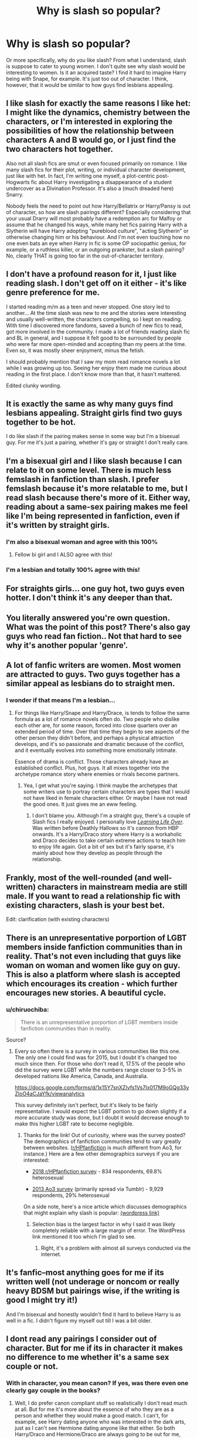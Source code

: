#+TITLE: Why is slash so popular?

* Why is slash so popular?
:PROPERTIES:
:Author: dtorssegment
:Score: 4
:DateUnix: 1549694330.0
:DateShort: 2019-Feb-09
:END:
Or more specifically, why do you like slash? From what I understand, slash is suppose to cater to young women. I don't quite see why slash would be interesting to women. Is it an acquired taste? I find it hard to imagine Harry being with Snape, for example. It's just too out of character. I think, however, that it would be similar to how guys find lesbians appealing.


** I like slash for exactly the same reasons I like het: I might like the dynamics, chemistry between the characters, or I'm interested in exploring the possibilities of how the relationship between characters A and B would go, or I just find the two characters hot together.

Also not all slash fics are smut or even focused primarily on romance. I like many slash fics for their plot, writing, or individual character development, just like with het. In fact, I'm writing one myself, a plot-centric post-Hogwarts fic about Harry investigating a disappearance of a student undercover as a Divination Professor. It's also a (much dreaded here) Snarry.

Nobody feels the need to point out how Harry/Bellatrix or Harry/Pansy is out of character, so how are slash pairings different? Especially considering that your usual Drarry will most probably have a redemption arc for Malfoy or assume that he changed his ways, while many het fics pairing Harry with a Slytherin will have Harry adopting "pureblood culture", "acting Slytherin" or otherwise changing him or his behaviour. And I'm not even touching how no one even bats an eye when Harry in fic is some OP sociopathic genius, for example, or a ruthless killer, or an outgoing prankster, but a slash pairing? No, clearly THAT is going too far in the out-of-character territory.
:PROPERTIES:
:Author: neymovirne
:Score: 26
:DateUnix: 1549702153.0
:DateShort: 2019-Feb-09
:END:


** I don't have a profound reason for it, I just like reading slash. I don't get off on it either - it's like genre preference for me.

I started reading m/m as a teen and never stopped. One story led to another... At the time slash was new to me and the stories were interesting and usually well-written, the characters compelling, so I kept on reading. With time I discovered more fandoms, saved a bunch of new fics to read, got more involved in the community. I made a lot of friends reading slash fic and BL in general, and I suppose it felt good to be surrounded by people who were far more open-minded and accepting than my peers at the time. Even so, it was mostly sheer enjoyment, minus the fetish.

I should probably mention that I saw my mom read romance novels a lot while I was growing up too. Seeing her enjoy them made me curious about reading in the first place. I don't know more than that, it hasn't mattered.

Edited clunky wording.
:PROPERTIES:
:Author: MonsieurParis
:Score: 10
:DateUnix: 1549698835.0
:DateShort: 2019-Feb-09
:END:


** It is exactly the same as why many guys find lesbians appealing. Straight girls find two guys together to be hot.

I do like slash if the pairing makes sense in some way but I'm a bisexual guy. For me it's just a pairing, whether it's gay or straight I don't really care.
:PROPERTIES:
:Author: hexaDogimal
:Score: 31
:DateUnix: 1549694719.0
:DateShort: 2019-Feb-09
:END:


** I'm a bisexual girl and I like slash because I can relate to it on some level. There is much less femslash in fanfiction than slash. I prefer femslash because it's more relatable to me, but I read slash because there's more of it. Either way, reading about a same-sex pairing makes me feel like I'm being represented in fanfiction, even if it's written by straight girls.
:PROPERTIES:
:Score: 21
:DateUnix: 1549697638.0
:DateShort: 2019-Feb-09
:END:

*** I'm also a bisexual woman and agree with this 100%
:PROPERTIES:
:Author: Pamplemousse90000
:Score: 6
:DateUnix: 1549721037.0
:DateShort: 2019-Feb-09
:END:

**** Fellow bi girl and I ALSO agree with this!
:PROPERTIES:
:Author: happyface712
:Score: 2
:DateUnix: 1549852554.0
:DateShort: 2019-Feb-11
:END:


*** I'm a lesbian and totally 100% agree with this!
:PROPERTIES:
:Author: LittleMissPeachy6
:Score: 2
:DateUnix: 1549858286.0
:DateShort: 2019-Feb-11
:END:


** For straights girls... one guy hot, two guys even hotter. I don't think it's any deeper than that.
:PROPERTIES:
:Author: Hyena_Matriarch
:Score: 18
:DateUnix: 1549696854.0
:DateShort: 2019-Feb-09
:END:


** You literally answered you're own question. What was the point of this post? There's also gay guys who read fan fiction.. Not that hard to see why it's another popular 'genre'.
:PROPERTIES:
:Author: BasiliskSlayer1980
:Score: 21
:DateUnix: 1549695490.0
:DateShort: 2019-Feb-09
:END:


** A lot of fanfic writers are women. Most women are attracted to guys. Two guys together has a similar appeal as lesbians do to straight men.
:PROPERTIES:
:Author: froderick
:Score: 8
:DateUnix: 1549698363.0
:DateShort: 2019-Feb-09
:END:

*** I wonder if that means I'm a lesbian...
:PROPERTIES:
:Author: dtorssegment
:Score: 1
:DateUnix: 1549776018.0
:DateShort: 2019-Feb-10
:END:

**** For things like Harry/Snape and Harry/Drace, is tends to follow the same formula as a lot of romance novels often do. Two people who dislike each other are, for some reason, forced into close quarters over an extended period of time. Over that time they begin to see aspects of the other person they didn't before, and perhaps a physical attraction develops, and it's so passionate and dramatic because of the conflict, and it eventually evolves into something more emotionally intimate.

Essence of drama is conflict. Those characters already have an established conflict. Plus, hot guys. It all mixes together into the archetype romance story where enemies or rivals become partners.
:PROPERTIES:
:Author: froderick
:Score: 3
:DateUnix: 1549776284.0
:DateShort: 2019-Feb-10
:END:

***** Yea, I get what you're saying. I think maybe the archetypes that some writers use to portray certain characters are types that I would not have liked in female characters either. Or maybe I have not read the good ones. It just gives me an eww feeling.
:PROPERTIES:
:Author: dtorssegment
:Score: 2
:DateUnix: 1549783165.0
:DateShort: 2019-Feb-10
:END:

****** I don't blame you. Although I'm a straight guy, there's a couple of Slash fics I really enjoyed. I personally love [[https://www.fanfiction.net/s/3286591/1/Learning-Life-Over][/Learning Life Over/]]. Was written before Deathly Hallows so it's cannon from HBP onwards. It's a Harry/Draco story where Harry is a workaholic and Draco decides to take certain extreme actions to teach him to enjoy life again. Got a bit of sex but it's fairly sparse, it's mainly about how they develop as people through the relationship.
:PROPERTIES:
:Author: froderick
:Score: 3
:DateUnix: 1549799516.0
:DateShort: 2019-Feb-10
:END:


** Frankly, most of the well-rounded (and well-written) characters in mainstream media are still male. If you want to read a relationship fic with existing characters, slash is your best bet.

Edit: clarification (with existing characters)
:PROPERTIES:
:Author: t1mepiece
:Score: 3
:DateUnix: 1549762806.0
:DateShort: 2019-Feb-10
:END:


** There is an unrepresentative porportion of LGBT members inside fanfiction communities than in reality. That's not even including that guys like woman on woman and women like guy on guy. This is also a platform where slash is accepted which encourages its creation - which further encourages new stories. A beautiful cycle.
:PROPERTIES:
:Author: RisingEarth
:Score: 7
:DateUnix: 1549700871.0
:DateShort: 2019-Feb-09
:END:

*** u/chiruochiba:
#+begin_quote
  There is an unrepresentative porportion of LGBT members inside fanfiction communities than in reality.
#+end_quote

Source?
:PROPERTIES:
:Author: chiruochiba
:Score: 1
:DateUnix: 1549710065.0
:DateShort: 2019-Feb-09
:END:

**** Every so often there is a survey in various communities like this one. The only one I could find was for 2015, but I doubt it's changed too much since then. For those who don't read it, 17.5% of the people who did the survey were LGBT while the numbers range closer to 3-5% in developed nations like America, Canada, and Australia.

[[https://docs.google.com/forms/d/1x15Y7snXZIvfs1Vs7Ix017M9oGQg33yZloO4aCJaYfk/viewanalytics]]

This survey definitely isn't perfect, but it's likely to be fairly representative. I would expect the LGBT portion to go down slightly if a more accurate study was done, but I doubt it would decrease enough to make this higher LGBT rate to become negligible.
:PROPERTIES:
:Author: RisingEarth
:Score: 4
:DateUnix: 1549751415.0
:DateShort: 2019-Feb-10
:END:

***** Thanks for the link! Out of curiosity, where was the survey posted? The demographics of fanfiction communities tend to vary greatly between websites. ([[/r/HPfanfiction][r/HPfanfiction]] is much different from Ao3, for instance.) Here are a few other demographics surveys if you are interested:

- [[https://docs.google.com/forms/d/e/1FAIpQLSe3vWAgfzMRwCcFaGFYPtok8TLPMcH0GpbWauvWtlNOg5vWwQ/viewanalytics][2018 r/HPfanfiction survey]] - 834 respondents, 69.8% heterosexual

- [[http://centrumlumina.tumblr.com/post/62840006596/sexuality][2013 Ao3 survey]] (primarily spread via Tumblr) - 9,929 respondents, 29% heterosexual

On a side note, here's a nice article which discusses demographics that might explain why slash is popular: [[https://ladygeekgirl.wordpress.com/2013/11/12/why-is-there-so-much-slash-fic-some-analysis-of-the-ao3-census/][(wordpress link)]]
:PROPERTIES:
:Author: chiruochiba
:Score: 3
:DateUnix: 1549757810.0
:DateShort: 2019-Feb-10
:END:

****** Selection bias is the largest factor in why I said it was likely completely reliable with a large margin of error. The WordPress link mentioned it too which I'm glad to see.
:PROPERTIES:
:Author: RisingEarth
:Score: 2
:DateUnix: 1549758048.0
:DateShort: 2019-Feb-10
:END:

******* Right, it's a problem with almost all surveys conducted via the internet.
:PROPERTIES:
:Author: chiruochiba
:Score: 1
:DateUnix: 1549758137.0
:DateShort: 2019-Feb-10
:END:


** It's fanfic--most anything goes for me if its written well (not underage or noncom or really heavy BDSM but pairings wise, if the writing is good I might try it!)

And I'm bisexual and honestly wouldn't find it hard to believe Harry is as well in a fic. I didn't figure my myself out till I was a bit older.
:PROPERTIES:
:Author: Pamplemousse90000
:Score: 3
:DateUnix: 1549709045.0
:DateShort: 2019-Feb-09
:END:


** I dont read any pairings I consider out of character. But for me if its in character it makes no difference to me whether it's a same sex couple or not.
:PROPERTIES:
:Author: FloreatCastellum
:Score: 2
:DateUnix: 1549710426.0
:DateShort: 2019-Feb-09
:END:

*** With in character, you mean canon? If yes, was there even one clearly gay couple in the books?
:PROPERTIES:
:Author: natus92
:Score: 1
:DateUnix: 1549749200.0
:DateShort: 2019-Feb-10
:END:

**** Well, I do prefer canon compliant stuff so realistically I don't read much at all. But for me it's more about the essence of who they are as a person and whether they would make a good match. I can't, for example, see Harry dating anyone who was interested in the dark arts, just as I can't see Hermione dating anyone like that either. So both Harry/Draco and Hermione/Draco are always going to be out for me, even if I'm reading an AU fic.

For more ambiguous people or those who we don't know who the final match is, it's more important to me that they seem like the person they were in the book. So, I like the idea of Seamus and Dean together but I wouldn't like it if they suddenly turned Seamus into some stereotype. I like the idea of Oliver Wood and Charlie Weasley, but both of them are pretty rough and ready characters so I wouldn't be interested in a fic that portrayed them as anything but outdoorsy and obsessed with Quidditch.

Both me and my husband aren't 100% straight, despite only ever being in commuted relationships with members of the opposite sex. If we had never got married and my husband had ended up with a man, it wouldn't have changed his actual character, just as my character wouldn't have changed if I had ended up with a woman.
:PROPERTIES:
:Author: FloreatCastellum
:Score: 2
:DateUnix: 1549750982.0
:DateShort: 2019-Feb-10
:END:

***** Yes i agree. Thanks for your explanation. I just wasnt sure if you count sexual orientation as being in character.
:PROPERTIES:
:Author: natus92
:Score: 1
:DateUnix: 1549756975.0
:DateShort: 2019-Feb-10
:END:


** If it involves my favorite characters and it's there, I'll read it. Sirius and Remus are two of my particular favorite characters in the series. I enjoy their friendship dynamic. So I'll read friendship fic, and I'll read fic where they're paired with women, and I'll read WolfStar too. There happens to be more decent WolfStar than there is decent gen or het fic, so there you go.

(I'm rather bothered that the HP universe doesn't have more fleshed out female characters as options, especially in that generation.)
:PROPERTIES:
:Score: 2
:DateUnix: 1549713901.0
:DateShort: 2019-Feb-09
:END:


** For me, it comes down to characters who seem like they work together. Or, as I sometimes say, they have complementary baggage. Depending on the fandom, I'll read het, slash, femmeslash, trios, multi, etc. I have some fandoms where I'm very OTP, and others where I'll read any of a dozen or more pairings. Also, some characters read more flexibly in terms of sexuality than others.

I think in some fandoms, the slash pairings have a better signal to noise ratio in terms of quality writing because canon het pairings can be popular among inexperienced writers. The sheer volume makes it hard to find the good stuff. (Tiva in the NCIS fandom is a perfect example of this.)
:PROPERTIES:
:Author: idahoblackberry
:Score: 1
:DateUnix: 1550018483.0
:DateShort: 2019-Feb-13
:END:


** Because they like butt babies.
:PROPERTIES:
:Author: Archimand
:Score: -1
:DateUnix: 1549797432.0
:DateShort: 2019-Feb-10
:END:
